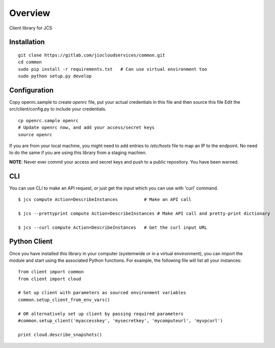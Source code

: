 ========
Overview
========

.. .. start-badges
..
.. .. list-table::
..     :stub-columns: 1
..
..     * - docs
..       - |docs|
..     * - tests
..       - |
..         | |codecov|
..     * - package
..       - |version| |downloads| |wheel| |supported-versions| |supported-implementations|
..
.. .. |docs| image:: https://readthedocs.org/projects/client/badge/?style=flat
..     :target: https://readthedocs.org/projects/client
..     :alt: Documentation Status
..
.. .. |codecov| image:: https://codecov.io/github/jiocloudservices/client/coverage.svg?branch=master
..     :alt: Coverage Status
..     :target: https://codecov.io/github/jiocloudservices/client
..
.. .. |version| image:: https://img.shields.io/pypi/v/client.svg?style=flat
..     :alt: PyPI Package latest release
..     :target: https://pypi.python.org/pypi/client
..
.. .. |downloads| image:: https://img.shields.io/pypi/dm/client.svg?style=flat
..     :alt: PyPI Package monthly downloads
..     :target: https://pypi.python.org/pypi/client
..
.. .. |wheel| image:: https://img.shields.io/pypi/wheel/client.svg?style=flat
..     :alt: PyPI Wheel
..     :target: https://pypi.python.org/pypi/client
..
.. .. |supported-versions| image:: https://img.shields.io/pypi/pyversions/client.svg?style=flat
..     :alt: Supported versions
..     :target: https://pypi.python.org/pypi/client
..
.. .. |supported-implementations| image:: https://img.shields.io/pypi/implementation/client.svg?style=flat
..     :alt: Supported implementations
..     :target: https://pypi.python.org/pypi/client
..
..
.. .. end-badges

Client library for JCS

Installation
============

.. pip install client

::

    git clone https://gitlab.com/jiocloudservices/common.git
    cd common
    sudo pip install -r requirements.txt   # Can use virtual environment too
    sudo python setup.py develop

Configuration
=============

Copy openrc.sample to create `openrc` file, put your actual credentials in this
file and then source this file Edit the src/client/config.py to include your
credentials.

::

    cp openrc.sample openrc
    # Update openrc now, and add your access/secret keys
    source openrc

If you are from your local machine, you might need to add entries to `/etc/hosts` file to map an IP to the endpoint. No need to do the same if you are using this library from a staging machien.

**NOTE**: Never ever commit your access and secret keys and push to a public repository. You have been warned.


.. Documentation
.. =============
..
.. https://client.readthedocs.org/

CLI
===

You can use CLI to make an API request, or just get the input which you can use with 'curl' command.

::

    $ jcs compute Action=DescribeInstances          # Make an API call
    
    $ jcs --prettyprint compute Action=DescribeInstances # Make API call and pretty-print dictionary
    
    $ jcs --curl compute Action=DescribeInstances   # Get the curl input URL


Python Client
=============

Once you have installed this library in your computer (systemwide or in a virtual environment), you can import the module and start using the associated Python functions. For example, the following file will list all your instances:

::

    from client import common
    from client import cloud
    
    # Set up client with parameters as sourced environment variables
    common.setup_client_from_env_vars()
    
    # OR alternatively set up client by passing required parameters
    #common.setup_client('myaccesskey', 'mysecretkey', 'mycomputeurl', 'myvpcurl')
    
    print cloud.describe_snapshots()





.. To run the all tests run::
..
..     tox
..
.. Note, to combine the coverage data from all the tox environments run:
..
.. .. list-table::
..     :widths: 10 90
..     :stub-columns: 1
..
..     - - Windows
..       - ::
..
..             set PYTEST_ADDOPTS=--cov-append
..             tox
..
..     - - Other
..       - ::
..
..             PYTEST_ADDOPTS=--cov-append tox
